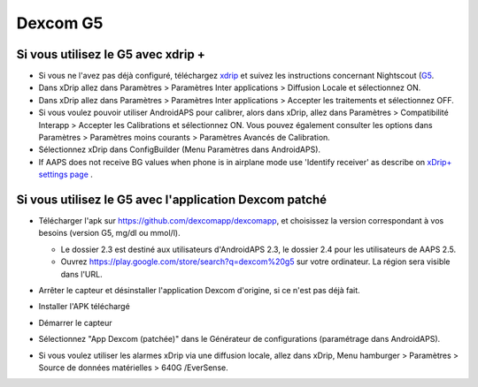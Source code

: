 Dexcom G5
**************************************************
Si vous utilisez le G5 avec xdrip +
==================================================
* Si vous ne l'avez pas déjà configuré, téléchargez `xdrip <https://github.com/NightscoutFoundation/xDrip>`_ et suivez les instructions concernant Nightscout (`G5 <http://www.nightscout.info/wiki/welcome/nightscout-with-xdrip-and-dexcom-share-wireless/xdrip-with-g5-support>`_.
* Dans xDrip allez dans Paramètres > Paramètres Inter applications > Diffusion Locale et sélectionnez ON.
* Dans xDrip allez dans Paramètres > Paramètres Inter applications > Accepter les traitements et sélectionnez OFF.
* Si vous voulez pouvoir utiliser AndroidAPS pour calibrer, alors dans xDrip, allez dans Paramètres > Compatibilité Interapp > Accepter les Calibrations et sélectionnez ON.  Vous pouvez également consulter les options dans Paramètres > Paramètres moins courants > Paramètres Avancés de Calibration.
* Sélectionnez xDrip dans ConfigBuilder (Menu Paramètres dans AndroidAPS).
* If AAPS does not receive BG values when phone is in airplane mode use 'Identify receiver' as describe on `xDrip+ settings page <../Configuration/xdrip.md>`_ .

Si vous utilisez le G5 avec l'application Dexcom patché
==================================================
* Télécharger l'apk sur `https://github.com/dexcomapp/dexcomapp <https://github.com/dexcomapp/dexcomapp>`_, et choisissez la version correspondant à vos besoins (version G5, mg/dl ou mmol/l).

  * Le dossier 2.3 est destiné aux utilisateurs d'AndroidAPS 2.3, le dossier 2.4 pour les utilisateurs de AAPS 2.5.
  * Ouvrez https://play.google.com/store/search?q=dexcom%20g5 sur votre ordinateur. La région sera visible dans l'URL.

  .. image:: ../images/DexcomG5regionURL.PNG
    :alt: Region in Dexcom G5 URL

* Arrêter le capteur et désinstaller l'application Dexcom d'origine, si ce n'est pas déjà fait.
* Installer l'APK téléchargé
* Démarrer le capteur
* Sélectionnez "App Dexcom (patchée)" dans le Générateur de configurations (paramétrage dans AndroidAPS).
* Si vous voulez utiliser les alarmes xDrip via une diffusion locale, allez dans xDrip, Menu hamburger > Paramètres > Source de données matérielles > 640G /EverSense.
